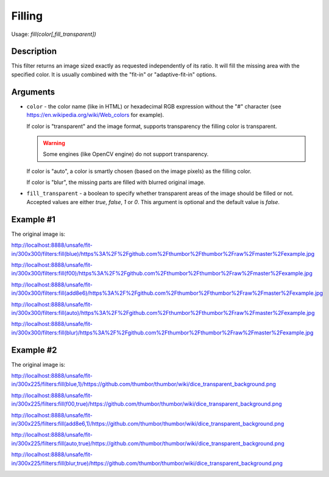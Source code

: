 Filling
=======

Usage: `fill(color[,fill_transparent])`

Description
-----------

This filter returns an image sized exactly as requested
independently of its ratio. It will fill the missing area with the specified color.
It is usually combined with the "fit-in" or "adaptive-fit-in" options.

Arguments
---------

-  ``color`` - the color name (like in HTML) or hexadecimal RGB expression
   without the "#" character (see
   `<https://en.wikipedia.org/wiki/Web_colors>`_ for example).

   If color is "transparent" and the image format, supports transparency the
   filling color is transparent.

   .. warning::

      Some engines (like OpenCV engine) do not support transparency.

   If color is "auto", a color is smartly chosen (based on the image pixels)
   as the filling color.

   If color is "blur", the missing parts are filled with blurred original image.

-  ``fill_transparent`` - a boolean to specify whether transparent areas of the
   image should be filled or not. Accepted values are either `true`, `false`,
   `1` or `0`. This argument is optional and the default value is `false`.

Example #1
----------

The original image is:

.. image:: images/tom_before_brightness.jpg
    :alt: Original picture

`<http://localhost:8888/unsafe/fit-in/300x300/filters:fill(blue)/https%3A%2F%2Fgithub.com%2Fthumbor%2Fthumbor%2Fraw%2Fmaster%2Fexample.jpg>`_

.. image:: images/fillblue.jpg
    :alt: Picture after the fill(blue) filter

`<http://localhost:8888/unsafe/fit-in/300x300/filters:fill(f00)/https%3A%2F%2Fgithub.com%2Fthumbor%2Fthumbor%2Fraw%2Fmaster%2Fexample.jpg>`_

.. image:: images/fillred.jpg
    :alt: Picture after the fill(f00) filter

`<http://localhost:8888/unsafe/fit-in/300x300/filters:fill(add8e6)/https%3A%2F%2Fgithub.com%2Fthumbor%2Fthumbor%2Fraw%2Fmaster%2Fexample.jpg>`_

.. image:: images/filllightblue.jpg
    :alt: Picture after the fill(add8e6)

`<http://localhost:8888/unsafe/fit-in/300x300/filters:fill(auto)/https%3A%2F%2Fgithub.com%2Fthumbor%2Fthumbor%2Fraw%2Fmaster%2Fexample.jpg>`_

.. image:: images/fillauto.jpg
    :alt: Picture after the fill(auto) filter (since 3.7.1)

`<http://localhost:8888/unsafe/fit-in/300x300/filters:fill(blur)/https%3A%2F%2Fgithub.com%2Fthumbor%2Fthumbor%2Fraw%2Fmaster%2Fexample.jpg>`_

.. image:: images/fillblur.jpg
    :alt: Picture after the fill(blur) filter (since 6.7.1)

Example #2
----------

The original image is:

.. image:: images/dice_transparent_background.png
    :alt: Original picture

`<http://localhost:8888/unsafe/fit-in/300x225/filters:fill(blue,1)/https://github.com/thumbor/thumbor/wiki/dice_transparent_background.png>`_

.. image:: images/dice_blue_background.png
    :alt: Picture after the fill(blue) filter

`<http://localhost:8888/unsafe/fit-in/300x225/filters:fill(f00,true)/https://github.com/thumbor/thumbor/wiki/dice_transparent_background.png>`_

.. image:: images/dice_red_background.png
    :alt: Picture after the fill(f00) filter

`<http://localhost:8888/unsafe/fit-in/300x225/filters:fill(add8e6,1)/https://github.com/thumbor/thumbor/wiki/dice_transparent_background.png>`_

.. image:: images/dice_lightblue_background.png
    :alt: Picture after the fill(add8e6)

`<http://localhost:8888/unsafe/fit-in/300x225/filters:fill(auto,true)/https://github.com/thumbor/thumbor/wiki/dice_transparent_background.png>`_

.. image:: images/dice_auto_background.png
    :alt: Picture after the fill(auto) filter (since 3.7.1)

`<http://localhost:8888/unsafe/fit-in/300x225/filters:fill(blur,true)/https://github.com/thumbor/thumbor/wiki/dice_transparent_background.png>`_

.. image:: images/dice_blur_background.png
    :alt: Picture after the fill(blur) filter (since 6.7.1)
